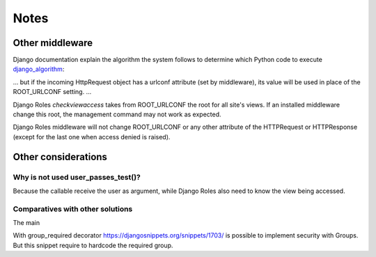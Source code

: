 =====
Notes
=====

----------------
Other middleware
----------------

.. _django_algorithm: https://docs.djangoproject.com/en/dev/topics/http/urls/#how-django-processes-a-request

Django documentation explain the algorithm the system follows to determine which
Python code to execute django_algorithm_:

... but if the incoming HttpRequest object has a urlconf attribute (set by
middleware), its value will be used in place of the ROOT_URLCONF setting. ...

Django Roles *checkviewaccess* takes from ROOT_URLCONF the root for all site's
views. If an installed middleware change this root, the management command
may not work as expected.

Django Roles middleware will not change ROOT_URLCONF or any other attribute
of the HTTPRequest or HTTPResponse (except for the last one when access
denied is raised).

--------------------
Other considerations
--------------------

Why is not used user_passes_test()?
-----------------------------------

Because the callable receive the user as argument, while Django Roles also
need to know the view being accessed.



Comparatives with other solutions
---------------------------------
The main


With group_required decorator https://djangosnippets.org/snippets/1703/ is
possible to implement security with Groups. But this snippet require to
hardcode the required group.







